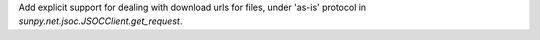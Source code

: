 Add explicit support for dealing with download urls for files, under 'as-is' protocol in `sunpy.net.jsoc.JSOCClient.get_request`.
